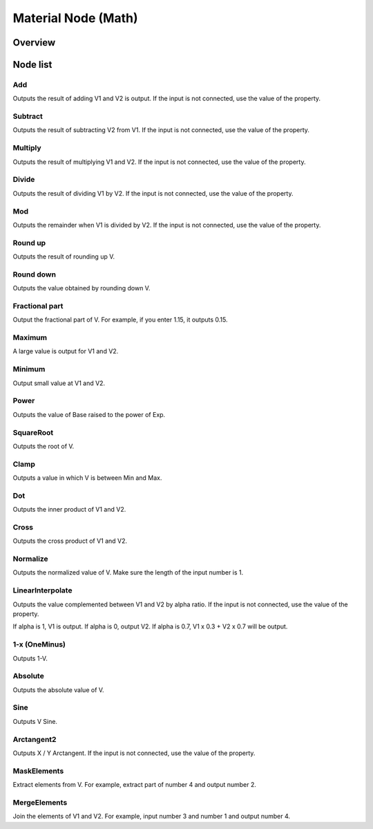 ﻿=====================
Material Node (Math)
=====================

Overview
========

Node list
========

Add
------------------------

Outputs the result of adding V1 and V2 is output.
If the input is not connected, use the value of the property.

Subtract
------------------------

Outputs the result of subtracting V2 from V1.
If the input is not connected, use the value of the property.

Multiply
------------------------

Outputs the result of multiplying V1 and V2.
If the input is not connected, use the value of the property.

Divide
------------------------

Outputs the result of dividing V1 by V2.
If the input is not connected, use the value of the property.

Mod
------------------------

Outputs the remainder when V1 is divided by V2.
If the input is not connected, use the value of the property.

Round up
------------------------

Outputs the result of rounding up V.

Round down
------------------------

Outputs the value obtained by rounding down V.

Fractional part
------------------------

Output the fractional part of V.
For example, if you enter 1.15, it outputs 0.15.

Maximum
------------------------

A large value is output for V1 and V2.

Minimum
------------------------

Output small value at V1 and V2.

Power
------------------------

Outputs the value of Base raised to the power of Exp.

SquareRoot
------------------------

Outputs the root of V.

Clamp
------------------------

Outputs a value in which V is between Min and Max.

Dot
------------------------

Outputs the inner product of V1 and V2.

Cross
------------------------

Outputs the cross product of V1 and V2.

Normalize
------------------------

Outputs the normalized value of V.
Make sure the length of the input number is 1.

LinearInterpolate
--------------------------------

Outputs the value complemented between V1 and V2 by alpha ratio.
If the input is not connected, use the value of the property.

If alpha is 1, V1 is output.
If alpha is 0, output V2.
If alpha is 0.7, V1 x 0.3 + V2 x 0.7 will be output.

1-x (OneMinus)
------------------------

Outputs 1-V.

Absolute
------------------------

Outputs the absolute value of V.

Sine
------------------------

Outputs V Sine.

Arctangent2
------------------------

Outputs X / Y Arctangent.
If the input is not connected, use the value of the property.

MaskElements
--------------------------------

Extract elements from V.
For example, extract part of number 4 and output number 2.

MergeElements
--------------------------------

Join the elements of V1 and V2.
For example, input number 3 and number 1 and output number 4.
